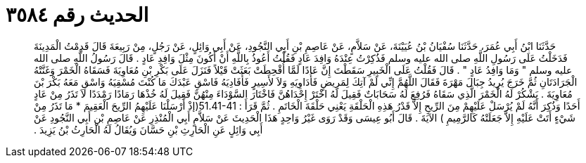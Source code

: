 
= الحديث رقم ٣٥٨٤

[quote.hadith]
حَدَّثَنَا ابْنُ أَبِي عُمَرَ، حَدَّثَنَا سُفْيَانُ بْنُ عُيَيْنَةَ، عَنْ سَلاَّمٍ، عَنْ عَاصِمِ بْنِ أَبِي النَّجُودِ، عَنْ أَبِي وَائِلٍ، عَنْ رَجُلٍ، مِنْ رَبِيعَةَ قَالَ قَدِمْتُ الْمَدِينَةَ فَدَخَلْتُ عَلَى رَسُولِ اللَّهِ صلى الله عليه وسلم فَذُكِرْتُ عِنْدَهُ وَافِدَ عَادٍ فَقُلْتُ أَعُوذُ بِاللَّهِ أَنْ أَكُونَ مِثْلَ وَافِدِ عَادٍ ‏.‏ قَالَ رَسُولُ اللَّهِ صلى الله عليه وسلم ‏"‏ وَمَا وَافِدُ عَادٍ ‏"‏ ‏.‏ قَالَ فَقُلْتُ عَلَى الْخَبِيرِ سَقَطْتَ إِنَّ عَادًا لَمَّا أُقْحِطَتْ بَعَثَتْ قَيْلاً فَنَزَلَ عَلَى بَكْرِ بْنِ مُعَاوِيَةَ فَسَقَاهُ الْخَمْرَ وَغَنَّتْهُ الْجَرَادَتَانِ ثُمَّ خَرَجَ يُرِيدُ جِبَالَ مَهْرَةَ فَقَالَ اللَّهُمَّ إِنِّي لَمْ آتِكَ لِمَرِيضٍ فَأُدَاوِيَهِ وَلاَ لأَسِيرٍ فَأُفَادِيَهُ فَاسْقِ عَبْدَكَ مَا كُنْتَ مُسْقِيَهُ وَاسْقِ مَعَهُ بَكْرَ بْنَ مُعَاوِيَةَ ‏.‏ يَشْكُرْ لَهُ الْخَمْرَ الَّذِي سَقَاهُ فَرُفِعَ لَهُ سَحَابَاتٌ فَقِيلَ لَهُ اخْتَرْ إِحْدَاهُنَّ فَاخْتَارَ السَّوْدَاءَ مِنْهُنَّ فَقِيلَ لَهُ خُذْهَا رَمَادًا رَمْدَدًا لاَ تَذَرُ مِنْ عَادٍ أَحَدًا وَذُكِرَ أَنَّهُ لَمْ يُرْسَلْ عَلَيْهِمْ مِنَ الرِّيحِ إِلاَّ قَدْرُ هَذِهِ الْحَلْقَةِ يَعْنِي حَلْقَةَ الْخَاتَمِ ‏.‏ ثُمَّ قَرَأَ ‏:‏ ‏51.41-41(‏إذْ أَرْسَلْنَا عَلَيْهِمُ الرِّيحَ الْعَقِيمَ * مَا تَذَرُ مِنْ شَيْءٍ أَتَتْ عَلَيْهِ إِلاَّ جَعَلَتْهُ كَالرَّمِيمِ ‏)‏ الآيَةَ ‏.‏ قَالَ أَبُو عِيسَى وَقَدْ رَوَى غَيْرُ وَاحِدٍ هَذَا الْحَدِيثَ عَنْ سَلاَّمٍ أَبِي الْمُنْذِرِ عَنْ عَاصِمِ بْنِ أَبِي النَّجُودِ عَنْ أَبِي وَائِلٍ عَنِ الْحَارِثِ بْنِ حَسَّانَ وَيُقَالُ لَهُ الْحَارِثُ بْنُ يَزِيدَ ‏.‏